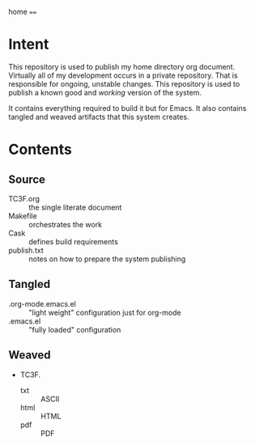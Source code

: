 home
====

* Intent

This repository is used to publish my home directory org document. Virtually
all of my development occurs in a private repository. That is responsible for
ongoing, unstable changes. This repository is used to publish a known good and
/working/ version of the system.

It contains everything required to build it but for Emacs. It also contains
tangled and weaved artifacts that this system creates.

* Contents

** Source

- TC3F.org :: the single literate document
- Makefile :: orchestrates the work
- Cask :: defines build requirements
- publish.txt :: notes on how to prepare the system publishing

** Tangled

- .org-mode.emacs.el :: "light weight" configuration just for org-mode
- .emacs.el :: "fully loaded" configuration

** Weaved

- TC3F.
  - txt :: ASCII
  - html :: HTML
  - pdf :: PDF

#  LocalWords:  Makefile
